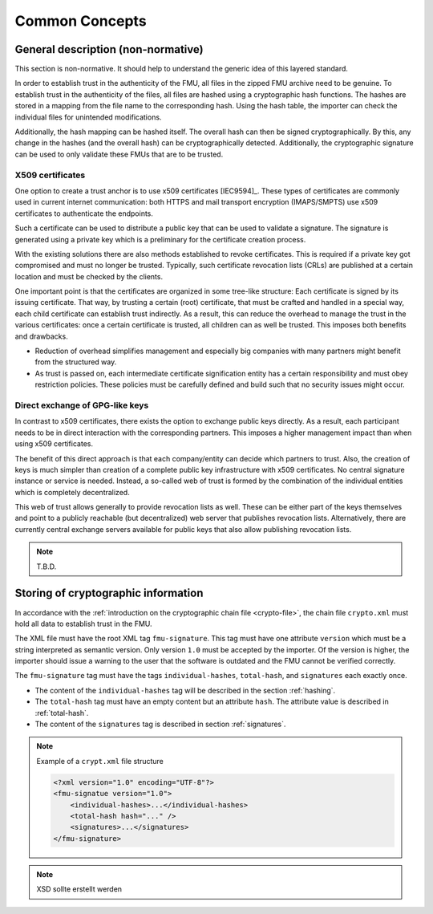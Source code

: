 Common Concepts
###############

General description (non-normative)
===================================

This section is non-normative.
It should help to understand the generic idea of this layered standard.

In order to establish trust in the authenticity of the FMU, all files in the zipped FMU archive need to be genuine.
To establish trust in the authenticity of the files, all files are hashed using a cryptographic hash functions.
The hashes are stored in a mapping from the file name to the corresponding hash.
Using the hash table, the importer can check the individual files for unintended modifications.

Additionally, the hash mapping can be hashed itself.
The overall hash can then be signed cryptographically.
By this, any change in the hashes (and the overall hash) can be cryptographically detected.
Additionally, the cryptographic signature can be used to only validate these FMUs that are to be trusted.

X509 certificates
-----------------

One option to create a trust anchor is to use x509 certificates [IEC9594]_.
These types of certificates are commonly used in current internet communication:
both HTTPS and mail transport encryption (IMAPS/SMPTS) use x509 certificates to authenticate the endpoints.

Such a certificate can be used to distribute a public key that can be used to validate a signature.
The signature is generated using a private key which is a preliminary for the certificate creation process.

With the existing solutions there are also methods established to revoke certificates.
This is required if a private key got compromised and must no longer be trusted.
Typically, such certificate revocation lists (CRLs) are published at a certain location and must be checked by the clients.

One important point is that the certificates are organized in some tree-like structure:
Each certificate is signed by its issuing certificate.
That way, by trusting a certain (root) certificate, that must be crafted and handled in a special way, each child certificate can establish trust indirectly.
As a result, this can reduce the overhead to manage the trust in the various certificates:
once a certain certificate is trusted, all children can as well be trusted.
This imposes both benefits and drawbacks.

* Reduction of overhead simplifies management and especially big companies with many partners might benefit from the structured way.
* As trust is passed on, each intermediate certificate signification entity has a certain responsibility and must obey restriction policies.
  These policies must be carefully defined and build such that no security issues might occur.

Direct exchange of GPG-like keys
--------------------------------

In contrast to x509 certificates, there exists the option to exchange public keys directly.
As a result, each participant needs to be in direct interaction with the corresponding partners.
This imposes a higher management impact than when using x509 certificates.

The benefit of this direct approach is that each company/entity can decide which partners to trust.
Also, the creation of keys is much simpler than creation of a complete public key infrastructure with x509 certificates.
No central signature instance or service is needed.
Instead, a so-called web of trust is formed by the combination of the individual entities which is completely decentralized.

This web of trust allows generally to provide revocation lists as well.
These can be either part of the keys themselves and point to a publicly reachable (but decentralized) web server that publishes revocation lists.
Alternatively, there are currently central exchange servers available for public keys that also allow publishing revocation lists.

.. note:: T.B.D.

Storing of cryptographic information
=====================================

In accordance with the :ref:`introduction on the cryptographic chain file <crypto-file>`, the chain file ``crypto.xml`` must hold all data to establish trust in the FMU.

The XML file must have the root XML tag ``fmu-signature``.
This tag must have one attribute ``version`` which must be a string interpreted as semantic version.
Only version ``1.0`` must be accepted by the importer.
Of the version is higher, the importer should issue a warning to the user that the software is outdated and the FMU cannot be verified correctly.

The ``fmu-signature`` tag must have the tags ``individual-hashes``, ``total-hash``, and ``signatures`` each exactly once.

- The content of the ``individual-hashes`` tag will be described in the section :ref:`hashing`.
- The ``total-hash`` tag must have an empty content but an attribute ``hash``.
  The attribute value is described in :ref:`total-hash`.
- The content of the ``signatures`` tag is described in section :ref:`signatures`.

.. note:: Example of a ``crypt.xml`` file structure

    .. code-block:: xml

        <?xml version="1.0" encoding="UTF-8"?>
        <fmu-signatue version="1.0">
            <individual-hashes>...</individual-hashes>
            <total-hash hash="..." />
            <signatures>...</signatures>
        </fmu-signature>

.. note:: XSD sollte erstellt werden
